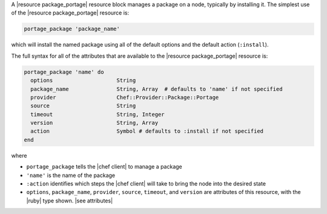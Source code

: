 .. The contents of this file are included in multiple topics.
.. This file should not be changed in a way that hinders its ability to appear in multiple documentation sets.


A |resource package_portage| resource block manages a package on a node, typically by installing it. The simplest use of the |resource package_portage| resource is:

.. code-block:: ruby

   portage_package 'package_name'

which will install the named package using all of the default options and the default action (``:install``).

The full syntax for all of the attributes that are available to the |resource package_portage| resource is:

.. code-block:: ruby

   portage_package 'name' do
     options                    String
     package_name               String, Array  # defaults to 'name' if not specified
     provider                   Chef::Provider::Package::Portage
     source                     String
     timeout                    String, Integer
     version                    String, Array
     action                     Symbol # defaults to :install if not specified
   end

where 

* ``portage_package`` tells the |chef client| to manage a package
* ``'name'`` is the name of the package
* ``:action`` identifies which steps the |chef client| will take to bring the node into the desired state
* ``options``, ``package_name``, ``provider``, ``source``, ``timeout``, and ``version`` are attributes of this resource, with the |ruby| type shown. |see attributes|
